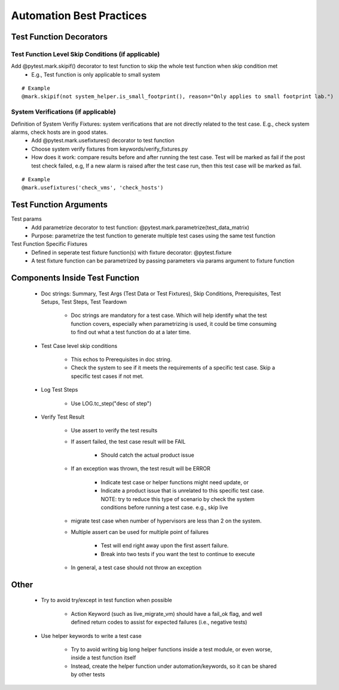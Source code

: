 Automation Best Practices
===============================================

Test Function Decorators
-----------------------------------------------

Test Function Level Skip Conditions (if applicable)
^^^^^^^^^^^^^^^^^^^^^^^^^^^^^^^^^^^^^^^^^^^^^^^^^^^^^^^^^^^^^^^^^^^^^^^^^^^^^^^^^^^^^^^^^^

Add @pytest.mark.skipif() decorator to test function to skip the whole test function when skip condition met
 * E.g., Test function is only applicable to small system

::

 # Example
 @mark.skipif(not system_helper.is_small_footprint(), reason="Only applies to small footprint lab.")

System Verifications (if applicable)
^^^^^^^^^^^^^^^^^^^^^^^^^^^^^^^^^^^^^^^^^^^^^^^^^^^^^^^^^^^^^^^^^^^^^^^^^^^^^^^^^^^^^^^^^^

Definition of System Verifiy Fixtures: system verifications that are not directly related to the test case. E.g., check system alarms, check hosts are in good states.
 * Add @pytest.mark.usefixtures() decorator to test function
 * Choose system verify fixtures from keywords/verify_fixtures.py
 * How does it work: compare results before and after running the test case. Test will be marked as fail if the post test check failed, e.g, If a new alarm is raised after the test case run, then this test case will be marked as fail.

::

 # Example
 @mark.usefixtures('check_vms', 'check_hosts')

Test Function Arguments
-----------------------------------------------

Test params
 * Add parametrize decorator to test function: @pytest.mark.parametrize(test_data_matrix)
 * Purpose: parametrize the test function to generate multiple test cases using the same test function
Test Function Specific Fixtures
 * Defined in seperate test fixture function(s) with fixture decorator: @pytest.fixture
 * A test fixture function can be parametrized by passing parameters via params argument to fixture function

Components Inside Test Function
-----------------------------------------------

 * Doc strings: Summary, Test Args (Test Data or Test Fixtures), Skip Conditions, Prerequisites, Test Setups, Test Steps, Test Teardown

    * Doc strings are mandatory for a test case. Which will help identify what the test function covers, especially when parametrizing is used, it could be time consuming to find out what a test function do at a later time.
 * Test Case level skip conditions

    * This echos to Prerequisites in doc string.
    * Check the system to see if it meets the requirements of a specific test case. Skip a specific test cases if not met.
 * Log Test Steps

    * Use LOG.tc_step("desc of step")
 * Verify Test Result

    * Use assert to verify the test results
    * If assert failed, the test case result will be FAIL

        * Should catch the actual product issue
    * If an exception was thrown, the test result will be ERROR

        * Indicate test case or helper functions might need update, or
        * Indicate a product issue that is unrelated to this specific test case. NOTE: try to reduce this type of scenario by check the system conditions before running a test case. e.g., skip live     
    * migrate test case when number of hypervisors are less than 2 on the system.
    * Multiple assert can be used for multiple point of failures

        * Test will end right away upon the first assert failure.
        * Break into two tests if you want the test to continue to execute
    * In general, a test case should not throw an exception

Other
-----------------------------------------------

 * Try to avoid try/except in test function when possible

    * Action Keyword (such as live_migrate_vm) should have a fail_ok flag, and well defined return codes to assist for expected failures (i.e., negative tests)
 * Use helper keywords to write a test case

    * Try to avoid writing big long helper functions inside a test module, or even worse, inside a test function itself
    * Instead, create the helper function under automation/keywords, so it can be shared by other tests


